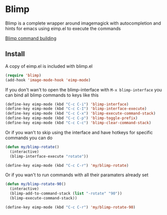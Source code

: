 * Blimp
Blimp is a complete wrapper around imagemagick with autocompletion and hints for emacs using eimp.el to execute the commands

[[file:screenshot.png][Blimp command building]]

** Install
A copy of eimp.el is included with blimp.el
#+BEGIN_SRC emacs-lisp
  (require 'blimp)
  (add-hook 'image-mode-hook 'eimp-mode)
#+END_SRC

If you don't wan't to open the blimp-interface with =M-x blimp-interface= you can bind all blimp commands to keys like this
#+BEGIN_SRC emacs-lisp
  (define-key eimp-mode (kbd "C-c C-i") 'blimp-interface)
  (define-key eimp-mode (kbd "C-c C-I") 'blimp-interface-execute)
  (define-key eimp-mode (kbd "C-c C-x") 'blimp-execute-command-stack)
  (define-key eimp-mode (kbd "C-c C-p") 'blimp-toggle-prefix)
  (define-key eimp-mode (kbd "C-c C-c") 'blimp-clear-command-stack)
#+END_SRC

Or if you wan't to skip using the interface and have hotkeys for specific commands you can do
#+BEGIN_SRC emacs-lisp
  (defun my/blimp-rotate()
    (interactive)
    (blimp-interface-execute "rotate"))

  (define-key eimp-mode (kbd "C-c C-r") 'my/blimp-rotate)
#+END_SRC

Or if you wan't to run commands with all their paramaters already set
#+BEGIN_SRC emacs-lisp
  (defun my/blimp-rotate-90()
    (interactive)
    (blimp-add-to-command-stack (list "-rotate" "90"))
    (blimp-execute-command-stack))

  (define-key eimp-mode (kbd "C-c C-r") 'my/blimp-rotate-90)
#+END_SRC
